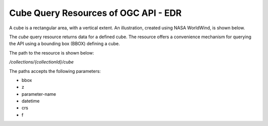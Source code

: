 Cube Query Resources of OGC API - EDR
================

A cube is a rectangular area, with a vertical extent. An illustration, created using NASA WorldWind, is shown below.

.. image:: ../img/cube.png
   :width: 80%

The `cube` query resource returns data for a defined cube. The resource offers a convenience mechanism for querying the API using a bounding box (BBOX) defining a cube.

The path to the resource is shown below:

`/collections/{collectionId}/cube`

The paths accepts the following parameters:

- bbox
- z
- parameter-name
- datetime
- crs
- f
